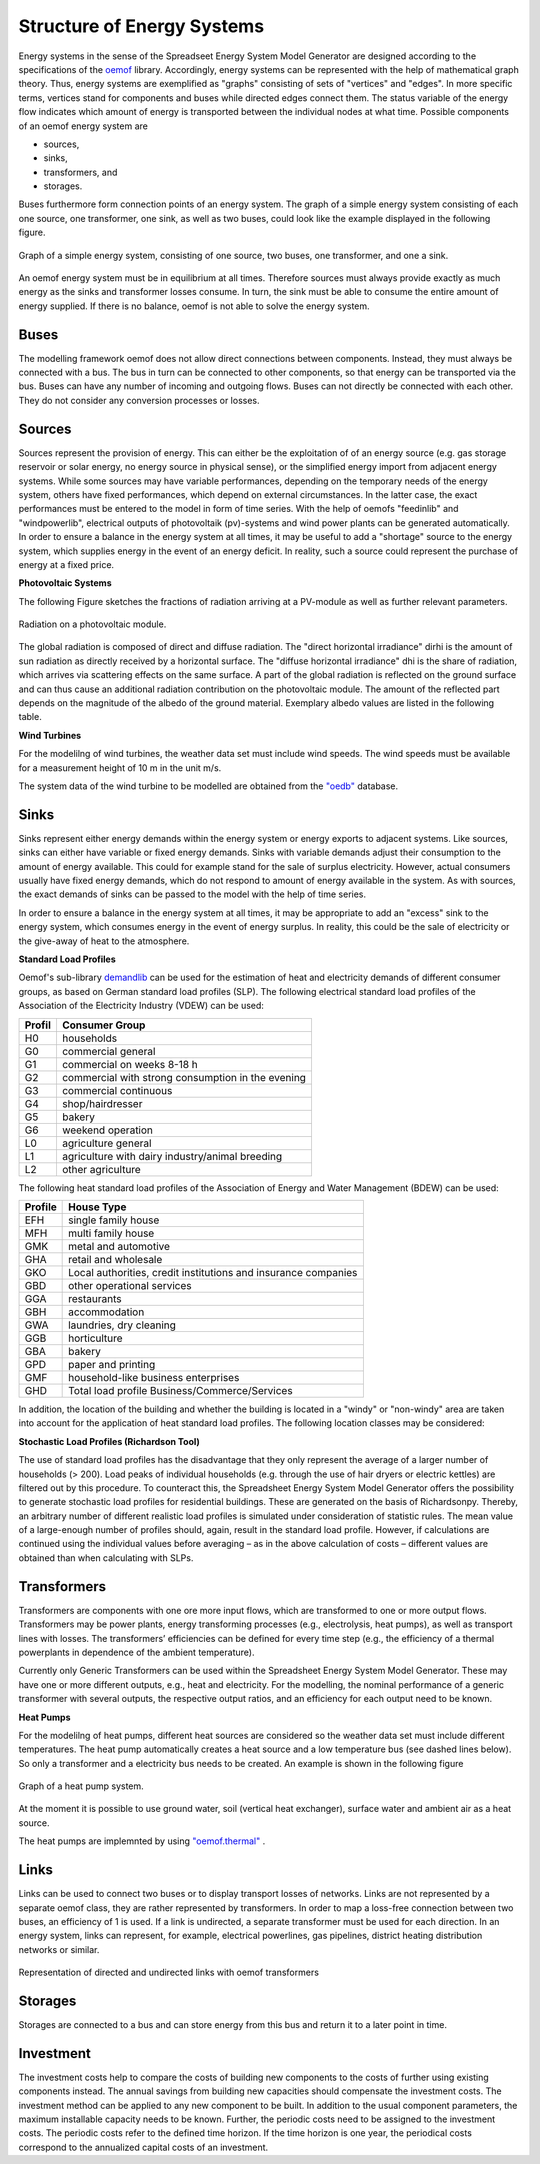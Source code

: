 Structure of Energy Systems
*************************************************

Energy systems in the sense of the Spreadseet Energy System Model Generator are designed according to the 
specifications of the `oemof <https://oemof.readthedocs.io/en/stable/index.html>`_ library. Accordingly, 
energy systems can be represented with the help of mathematical graph theory. Thus, energy systems are 
exemplified as "graphs" consisting of sets of "vertices" and "edges". In more specific terms, vertices 
stand for components and buses while directed edges connect them. The status variable of the energy flow 
indicates which amount of energy is transported between the individual nodes at what time. Possible 
components of an oemof energy system are 

- sources,
- sinks,
- transformers, and
- storages. 

Buses furthermore form connection points of an energy system. The graph of a simple energy system 
consisting of each one source, one transformer, one sink, as well as two buses, could look like the 
example displayed in the following figure.
  
.. figure:: ../images/simple_energy_system.png
   :width: 100 %
   :alt: Bus-Example
   :align: center

   Graph of a simple energy system, consisting of one source, two buses, one transformer, and one a sink.
  
An oemof energy system must be in equilibrium at all times. 
Therefore sources must always provide exactly as 
much energy as the sinks and transformer losses consume. 
In turn, the sink must be able to consume the entire amount 
of energy supplied. If there is no balance, 
oemof is not able to solve the energy system.

Buses
=================================================

The modelling framework oemof does not allow direct connections 
between components. Instead, they must always 
be connected with a bus. The bus in turn can be connected 
to other components, so that energy can be transported via 
the bus. Buses can have any number of incoming and 
outgoing flows. Buses can not directly be connected with 
each other. They do not consider any conversion processes 
or losses.

Sources
=================================================

Sources represent the provision of energy. This can either 
be the exploitation of of an energy source (e.g. 
gas storage reservoir or solar energy, no energy source in 
physical sense), or the simplified energy import from 
adjacent energy systems. While some sources may have 
variable performances, depending on the temporary needs of 
the energy system, others have fixed performances, 
which depend on external circumstances. In the latter case, 
the exact performances must be entered to the model in 
form of time series. With the help of oemofs "feedinlib" 
and "windpowerlib", electrical outputs of photovoltaik 
(pv)-systems and wind power plants can be generated 
automatically. In order to ensure a balance in the energy 
system at all times, it may be useful to add a "shortage"
source to the energy system, which supplies energy 
in the event of an energy deficit. In reality, such a 
source could represent the purchase of energy at a fixed price.

**Photovoltaic Systems**

The following Figure sketches the fractions of radiation
arriving at a PV-module as well as further relevant parameters. 

.. figure:: ../images/PV_Aufbau.png
   :width: 100 %
   :alt: pv_systems
   :align: center

   Radiation on a photovoltaic module.



The global radiation is
composed of direct and diffuse radiation. The "direct horizontal
irradiance" dirhi is the amount of sun radiation as directly
received by a horizontal surface. The "diffuse horizontal irradiance"
dhi is the share of radiation, which arrives via scattering effects
on the same surface. A part of the global radiation is reflected on the ground surface and
can thus cause an additional radiation contribution on the photovoltaic
module. The amount of
the reflected part depends on the magnitude of the albedo of the ground material. Exemplary albedo values are
listed in the following table.

+---------------------------+--------------------------------+
| Material 					| Consumer Group                 |
+===========================+================================+
|   herbage (july, august)	| 0.25                           |
+---------------------------+--------------------------------+
|   pasture		   			| 0.18 - 0.23                    |
+---------------------------+--------------------------------+
|   uncoppied fields	   	| 0.26            		         |
+---------------------------+--------------------------------+
|   woods   				| 0.05 - 0.18 					 |
+---------------------------+--------------------------------+
|   heath area 		  		| 0.10 - 0.25                    |
+---------------------------+--------------------------------+
|   asphalt   				| 0.15                           |
+---------------------------+--------------------------------+
|   concrete, clean   		| 0.30                           |
+---------------------------+--------------------------------+
|   concrete, weathered		| 0.20                           |
+---------------------------+--------------------------------+
|   snow cover, fresh   	| 0.80 - 0.90                    |
+---------------------------+--------------------------------+
|   snow cover, old     	| 0.45 - 0.70                    |
+---------------------------+--------------------------------+

**Wind Turbines**

For the modelilng of wind turbines, the weather data set must 
include wind speeds. The wind speeds must be available for a 
measurement height of 10 m in the unit m/s.

The system data of the wind turbine to be modelled are obtained 
from the `"oedb" <https://github.com/wind-python/windpowerlib/tree/dev/windpowerlib/oedb>`_ 
database.


Sinks
=================================================

Sinks represent either energy demands within the energy system or 
energy exports to adjacent systems. Like sources, sinks can either
have variable or fixed energy demands. 
Sinks with variable demands adjust their consumption to the amount 
of energy available. This could for example stand for the sale of 
surplus electricity. However, actual consumers usually have fixed 
energy demands, which do not respond to amount of energy available 
in the system. As with sources, the exact demands of sinks can be 
passed to the model with the help of time series. 

In order to ensure a balance in the energy system at all times, 
it may be appropriate to add an "excess" sink to the energy system, 
which consumes energy in the event of energy surplus. In reality, 
this could be the sale of electricity or the give-away of heat to 
the atmosphere.

**Standard Load Profiles**

Oemof's sub-library `demandlib <https://demandlib.readthedocs.io/en/latest/>`_ 
can be used for the estimation of heat and electricity demands of different 
consumer groups, as based on German standard load profiles (SLP). 
The following electrical standard load profiles of the Association 
of the Electricity Industry (VDEW) can be used:

+--------+---------------------------------------------------+
| Profil | Consumer Group                                    |
+========+===================================================+
|   H0   | households                                        |
+--------+---------------------------------------------------+
|   G0   | commercial general                                |
+--------+---------------------------------------------------+
|   G1   | commercial on weeks 8-18 h                        |
+--------+---------------------------------------------------+
|   G2   | commercial with strong consumption in the evening |
+--------+---------------------------------------------------+
|   G3   | commercial continuous                             |
+--------+---------------------------------------------------+
|   G4   | shop/hairdresser                                  |
+--------+---------------------------------------------------+
|   G5   | bakery                                            |
+--------+---------------------------------------------------+
|   G6   | weekend operation                                 |
+--------+---------------------------------------------------+
|   L0   | agriculture general                               |
+--------+---------------------------------------------------+
|   L1   | agriculture with dairy industry/animal breeding   |
+--------+---------------------------------------------------+
|   L2   | other agriculture                                 |
+--------+---------------------------------------------------+

The following heat standard load profiles of the Association of Energy and Water Management (BDEW) can be used:

+---------+----------------------------------------------------------------+
| Profile | House Type                                                     |
+=========+================================================================+
| EFH     | single family house                                            |
+---------+----------------------------------------------------------------+
| MFH     | multi family house                                             |
+---------+----------------------------------------------------------------+
| GMK     | metal and automotive                                           |
+---------+----------------------------------------------------------------+
| GHA     | retail and wholesale                                           |
+---------+----------------------------------------------------------------+
| GKO     | Local authorities, credit institutions and insurance companies |
+---------+----------------------------------------------------------------+
| GBD     | other operational services                                     |
+---------+----------------------------------------------------------------+
| GGA     | restaurants                                                    |
+---------+----------------------------------------------------------------+
| GBH     | accommodation                                                  |
+---------+----------------------------------------------------------------+
| GWA     | laundries, dry cleaning                                        |
+---------+----------------------------------------------------------------+
| GGB     | horticulture                                                   |
+---------+----------------------------------------------------------------+
| GBA     | bakery                                                         |
+---------+----------------------------------------------------------------+
| GPD     | paper and printing                                             |
+---------+----------------------------------------------------------------+
| GMF     | household-like business enterprises                            |
+---------+----------------------------------------------------------------+
| GHD     | Total load profile Business/Commerce/Services                  |
+---------+----------------------------------------------------------------+

In addition, the location of the building and whether the building is located 
in a "windy" or "non-windy" area are taken into account for the application 
of heat standard load profiles. The following location classes may be considered:


+----------+--------------------------------------------------------------------------------+
| Category | Building Location                                             					|
+==========+================================================================================+
| 11       | Germany, nationwide                                           					|
+----------+--------------------------------------------------------------------------------+
| 1        | Bremen                                                       					|
+----------+--------------------------------------------------------------------------------+
| 2        | Hamburg, Saarland                                            					|
+----------+--------------------------------------------------------------------------------+
| 3        | Berlin , Hessen, Lower Saxony, North Rhine-Westphalia         					|
+----------+--------------------------------------------------------------------------------+
| 4        | Baden-Württemberg, Rhineland-Paatinate, Schleswig-Holstein, Saxony 			|
+----------+--------------------------------------------------------------------------------+
| 5        | Brandenburg, Bavaria, Mecklenburg-Western Pomerania, Saxony-Anhalt, Thuringia 	|
+----------+--------------------------------------------------------------------------------+


**Stochastic Load Profiles (Richardson Tool)**

The use of standard load profiles has the disadvantage that they only represent 
the average of a larger number of households (> 200). Load peaks of individual 
households (e.g. through the use of hair dryers or electric kettles) are filtered 
out by this procedure. To counteract this, the Spreadsheet Energy System Model Generator offers the 
possibility to generate stochastic load profiles for residential buildings. 
These are generated on the basis of Richardsonpy. Thereby, an arbitrary number of different realistic load profiles
is simulated under consideration of statistic rules. The mean value of a large-enough
number of profiles should, again, result in the standard load profile. However, if calculations
are continued using the individual values before averaging – as in the above
calculation of costs – different values are obtained than when calculating with SLPs.

Transformers
=================================================
Transformers are components with one ore more input flows, which are 
transformed to one or more output flows. Transformers may be power 
plants, energy transforming processes 
(e.g., electrolysis, heat pumps), as well as transport lines with 
losses. The transformers’ efficiencies can be defined for every 
time step (e.g., the efficiency of a thermal 
powerplants in dependence of  the ambient temperature).

Currently only Generic Transformers can be used within the Spreadsheet Energy System Model Generator. 
These may have one or more different outputs, e.g., heat and electricity. For the modelling,
the nominal performance of a generic transformer with several outputs,
the respective output ratios, and an efficiency for each output need to be known.

**Heat Pumps**

For the modelilng of heat pumps, different heat sources are considered so the 
weather data set must include different temperatures. The heat pump automatically 
creates a heat source and a low temperature bus (see dashed lines below). So only a transformer and a electricity
bus needs to be created. An example is shown in the following figure

.. figure:: ../images/heatpump_graph.png
   :width: 30 %
   :alt: HeatPump-Example
   :align: center

   Graph of a heat pump system.

At the moment it is possible to use ground water, soil (vertical heat exchanger), surface water 
and ambient air as a heat source. 

The heat pumps are implemnted by using  `"oemof.thermal" <https://github.com/oemof/oemof-thermal>`_ .


Links
=================================================
Links can be used to connect two buses or to display transport losses of
networks. Links are not represented by a separate oemof class, they are
rather represented by transformers. In order to map a loss-free
connection between two buses, an efficiency of 1 is used. If a link is
undirected, a separate transformer must be used for each direction. 
In an energy system, links can represent, for
example, electrical powerlines, gas pipelines, district heating
distribution networks or similar.

.. figure:: ../images/link.png
   :width: 50 %
   :alt: links
   :align: center

   Representation of directed and undirected links with oemof transformers

Storages
=================================================
Storages are connected to a bus and can store energy from this bus and return it to a later point in time.

Investment
=================================================
The investment costs help to compare the costs of building new components to the costs of further using existing components instead. The annual savings from building new capacities 
should compensate the investment costs. The investment method can be applied to any new component to be built. In addition to the usual component parameters, the 
maximum installable capacity needs to be known. Further, the periodic costs need to be assigned to the investment costs. The periodic costs refer to the defined 
time horizon. If the time horizon is one year, the periodical costs correspond to the annualized capital costs of an investment.
